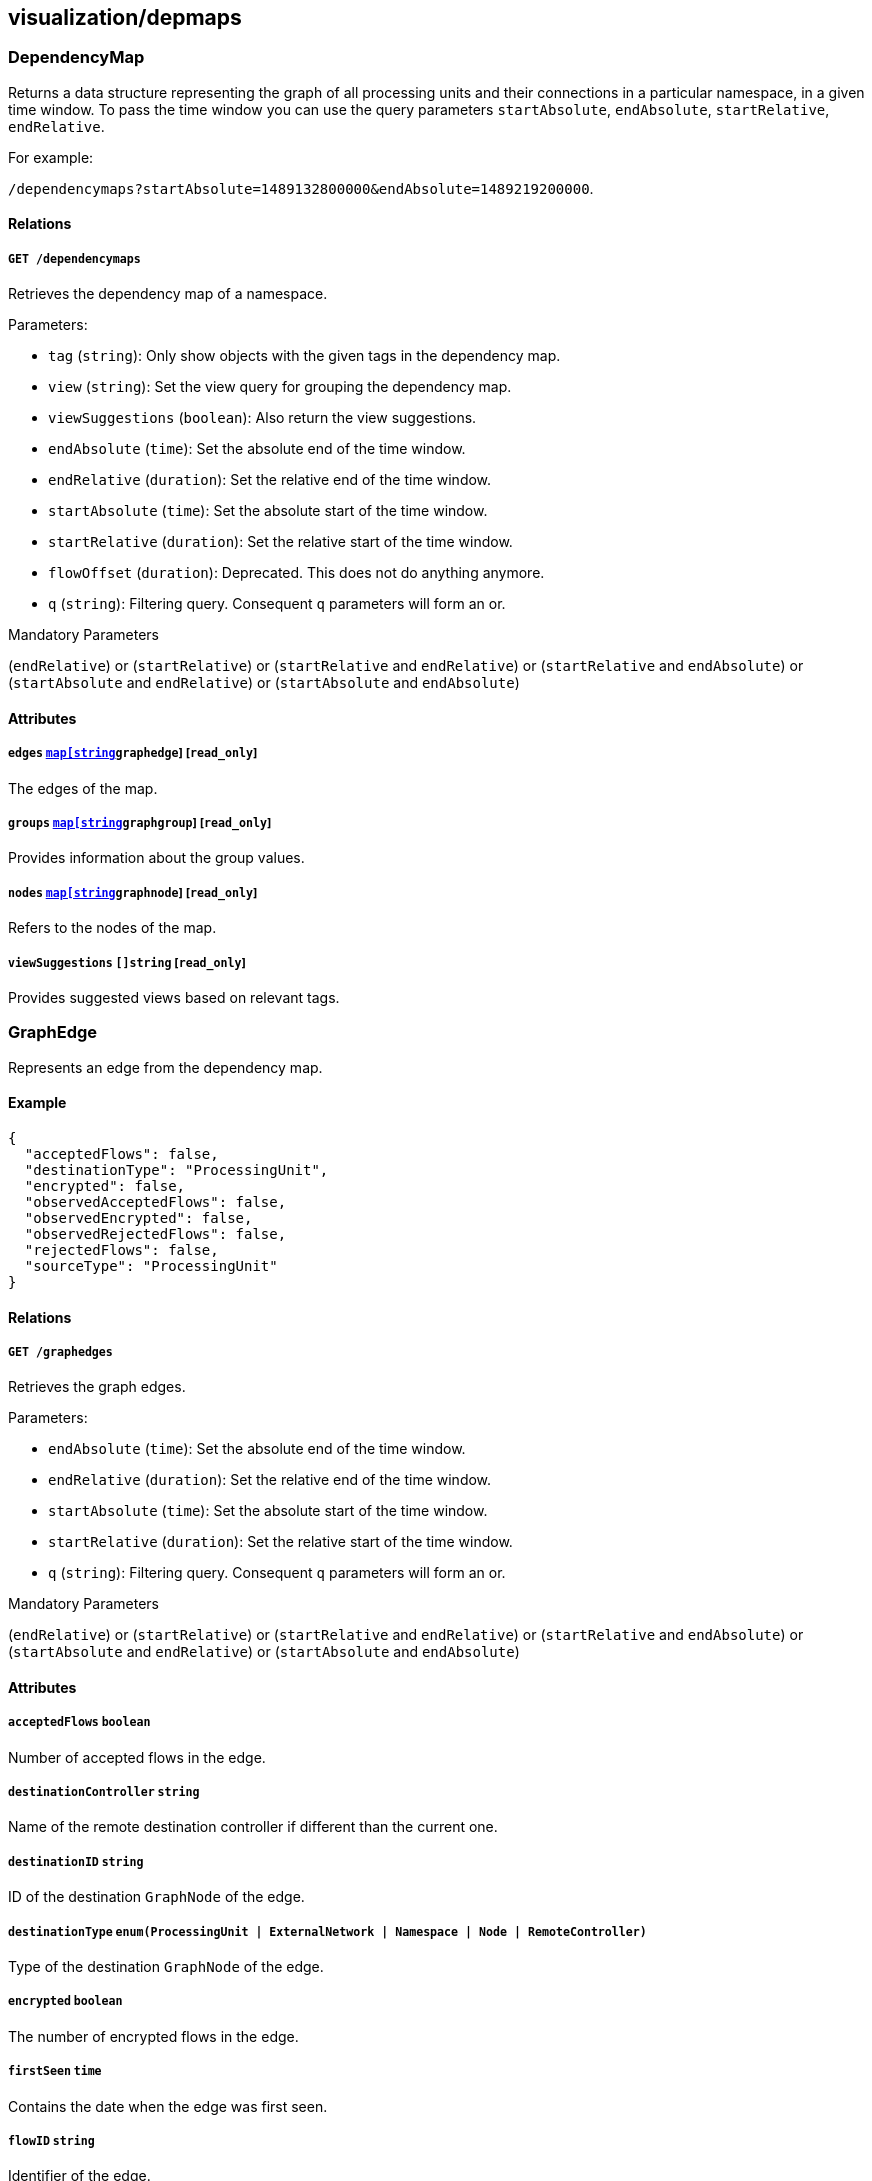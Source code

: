 == visualization/depmaps

=== DependencyMap

Returns a data structure representing the graph of all processing units
and their connections in a particular namespace, in a given time window.
To pass the time window you can use the query parameters
`startAbsolute`, `endAbsolute`, `startRelative`, `endRelative`.

For example:

`/dependencymaps?startAbsolute=1489132800000&endAbsolute=1489219200000`.

==== Relations

===== `GET /dependencymaps`

Retrieves the dependency map of a namespace.

Parameters:

* `tag` (`string`): Only show objects with the given tags in the
dependency map.
* `view` (`string`): Set the view query for grouping the dependency map.
* `viewSuggestions` (`boolean`): Also return the view suggestions.
* `endAbsolute` (`time`): Set the absolute end of the time window.
* `endRelative` (`duration`): Set the relative end of the time window.
* `startAbsolute` (`time`): Set the absolute start of the time window.
* `startRelative` (`duration`): Set the relative start of the time
window.
* `flowOffset` (`duration`): Deprecated. This does not do anything
anymore.
* `q` (`string`): Filtering query. Consequent `q` parameters will form
an or.

Mandatory Parameters

(`endRelative`) or (`startRelative`) or (`startRelative` and
`endRelative`) or (`startRelative` and `endAbsolute`) or
(`startAbsolute` and `endRelative`) or (`startAbsolute` and
`endAbsolute`)

==== Attributes

===== `edges` link:#graphedge[`map[string]graphedge`] [`read_only`]

The edges of the map.

===== `groups` link:#graphgroup[`map[string]graphgroup`] [`read_only`]

Provides information about the group values.

===== `nodes` link:#graphnode[`map[string]graphnode`] [`read_only`]

Refers to the nodes of the map.

===== `viewSuggestions` `[]string` [`read_only`]

Provides suggested views based on relevant tags.

=== GraphEdge

Represents an edge from the dependency map.

==== Example

[source,json]
----
{
  "acceptedFlows": false,
  "destinationType": "ProcessingUnit",
  "encrypted": false,
  "observedAcceptedFlows": false,
  "observedEncrypted": false,
  "observedRejectedFlows": false,
  "rejectedFlows": false,
  "sourceType": "ProcessingUnit"
}
----

==== Relations

===== `GET /graphedges`

Retrieves the graph edges.

Parameters:

* `endAbsolute` (`time`): Set the absolute end of the time window.
* `endRelative` (`duration`): Set the relative end of the time window.
* `startAbsolute` (`time`): Set the absolute start of the time window.
* `startRelative` (`duration`): Set the relative start of the time
window.
* `q` (`string`): Filtering query. Consequent `q` parameters will form
an or.

Mandatory Parameters

(`endRelative`) or (`startRelative`) or (`startRelative` and
`endRelative`) or (`startRelative` and `endAbsolute`) or
(`startAbsolute` and `endRelative`) or (`startAbsolute` and
`endAbsolute`)

==== Attributes

===== `acceptedFlows` `boolean`

Number of accepted flows in the edge.

===== `destinationController` `string`

Name of the remote destination controller if different than the current
one.

===== `destinationID` `string`

ID of the destination `GraphNode` of the edge.

===== `destinationType` `enum(ProcessingUnit | ExternalNetwork | Namespace | Node | RemoteController)`

Type of the destination `GraphNode` of the edge.

===== `encrypted` `boolean`

The number of encrypted flows in the edge.

===== `firstSeen` `time`

Contains the date when the edge was first seen.

===== `flowID` `string`

Identifier of the edge.

===== `lastSeen` `time`

Contains the date when the edge was last seen.

===== `namespace` `string`

Namespace of the object that reported the flow.

===== `observedAcceptedFlows` `boolean`

Number of accepted observed flows.

===== `observedEncrypted` `boolean`

Number of encrypted observed flows.

===== `observedRejectedFlows` `boolean`

Number of rejected observed flows.

===== `rejectedFlows` `boolean`

Number of rejected flows in the edge.

===== `remoteNamespace` `string`

Namespace of the object that was targeted by the flow.

===== `sourceController` `string`

Name of the remote source controller if different than the current one.

===== `sourceID` `string`

ID of the source `GraphNode` of the edge.

===== `sourceType` `enum(ProcessingUnit | ExternalNetwork | Namespace | Node | RemoteController)`

Type of the source `GraphNode` of the edge.

=== GraphGroup

Represents an group of nodes from the dependency map.

==== Attributes

===== `ID` `string`

Identifier of the group.

===== `color` `string`

Color to use for the group.

===== `match` `[][]string`

List of tags that were used to create this group.

===== `name` `string`

Name of the group.

===== `parentID` `string`

ID of the parent group, if any.

=== GraphNode

Represents an node from the dependency map.

==== Example

[source,json]
----
{
  "type": "Docker",
  "unreachable": false
}
----

==== Relations

===== `GET /graphnodes`

Retrieves the pu nodes.

Parameters:

* `endAbsolute` (`time`): Set the absolute end of the time window.
* `endRelative` (`duration`): Set the relative end of the time window.
* `startAbsolute` (`time`): Set the absolute start of the time window.
* `startRelative` (`duration`): Set the relative start of the time
window.
* `archived` (`boolean`): Also retrieve the objects that have been
archived.
* `q` (`string`): Filtering query. Consequent `q` parameters will form
an or.

Mandatory Parameters

(`endRelative`) or (`startRelative`) or (`startRelative` and
`endRelative`) or (`startRelative` and `endAbsolute`) or
(`startAbsolute` and `endRelative`) or (`startAbsolute` and
`endAbsolute`)

==== Attributes

===== `ID` `string`

Identifier of object represented by the node.

===== `enforcementStatus` `string`

Enforcement status of processing unit represented by the node.

===== `firstSeen` `time`

Contains the date when the edge was first seen.

===== `groupID` `string`

ID of the group the node is eventually part of.

===== `images` `[]string`

List of images.

===== `lastSeen` `time`

Contains the date when the edge was last seen.

===== `name` `string`

Name of object represented by the node.

===== `namespace` `string`

Namespace of object represented by the node.

===== `status` `string`

Status of object represented by the node.

===== `tags` `[]string`

Tags of object represented by the node.

===== `type` `enum(Docker | ExternalNetwork | Volume | Claim | Node | Namespace | RemoteController)`

Type of object represented by the node.

===== `unreachable` `boolean`

If `true` the node is marked as unreachable.

===== `vulnerabilityLevel` `string`

Tags of object represented by the node.

=== IPInfo

Provides information about IP address resolution.

==== Relations

===== `GET /ipinfos`

Returns information about an IP address given as parameters.

Parameters:

* `ip` (`string`): List of IPs to resolve.

Mandatory Parameters

`ip`

==== Attributes

===== `IP` `string` [`autogenerated`,`read_only`]

The IP address.

===== `error` `string` [`autogenerated`,`read_only`]

Error that occurred during resolution.

===== `records` `map[string]string` [`autogenerated`,`read_only`]

List of DNS records associated with the IP address.

=== PolicyGraph

Returns a data structure representing the policy graph of all selected
processing units and their possible connectivity based on the current
policies associated with the namespace. Users can define a selector of
processing units in which they are interested or define the identity
tags of a virtual processing unit that is not yet activated.

==== Example

[source,json]
----
{
  "policyType": "Authorization",
  "selectors": [
    [
      "$identity=processingunit"
    ]
  ]
}
----

==== Relations

===== `POST /policygraphs`

Retrieve a policy graph.

Parameters:

* `view` (`string`): Set the view query for grouping the dependency map.

==== Attributes

===== `PUIdentity` `[]string`

The set of tags that a future-activated processing unit will have for
which the user wants to evaluate policies and understand its
connectivity options.

===== `dependencyMap` link:#dependencymap[`dependencymap`]

Contains the output of the policy evaluation. It is the same type of
dependency map as created by other APIs.

===== `policyType` `enum(Authorization | Infrastructure | Combined)`

Identifies the type of policy that should be analyzed: `Authorization`
(default), `Infrastructure`, or `Combined`.

Default value:

[source,json]
----
"Authorization"
----

===== `selectors` `[][]string`

Contains the tag expression that a processing unit must match in order
to evaluate policy for it.

=== SuggestedPolicy

Allows you to obtain network policy suggestions.

==== Relations

===== `GET /suggestedpolicies`

Retrieves a list of network policy suggestions.

Parameters:

* `filterAction` (`enum(include | exclude)`): Action to take with the
filter tags.
* `filterTags` (`string`): Tags to filter in the policy suggestions.
* `endAbsolute` (`time`): Set the absolute end of the time window.
* `endRelative` (`duration`): Set the relative end of the time window.
* `startAbsolute` (`time`): Set the absolute start of the time window.
* `startRelative` (`duration`): Set the relative start of the time
window.
* `flowOffset` (`duration`): Deprecated. This does not do anything
anymore.

Mandatory Parameters

(`endRelative`) or (`startRelative`) or (`startRelative` and
`endRelative`) or (`startRelative` and `endAbsolute`) or
(`startAbsolute` and `endRelative`) or (`startAbsolute` and
`endAbsolute`)

==== Attributes

===== `networkAccessPolicies` link:#networkaccesspolicy[`[]networkaccesspolicy`]

List of suggested network policies.
